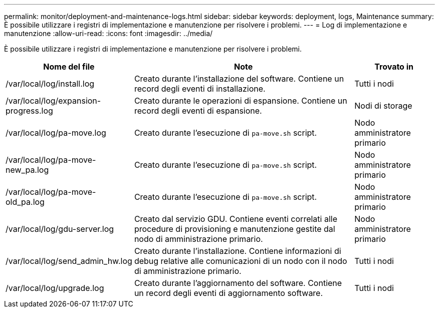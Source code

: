 ---
permalink: monitor/deployment-and-maintenance-logs.html 
sidebar: sidebar 
keywords: deployment, logs, Maintenance 
summary: È possibile utilizzare i registri di implementazione e manutenzione per risolvere i problemi. 
---
= Log di implementazione e manutenzione
:allow-uri-read: 
:icons: font
:imagesdir: ../media/


[role="lead"]
È possibile utilizzare i registri di implementazione e manutenzione per risolvere i problemi.

[cols="1a,3a,1a"]
|===
| Nome del file | Note | Trovato in 


| /var/local/log/install.log  a| 
Creato durante l'installazione del software. Contiene un record degli eventi di installazione.
 a| 
Tutti i nodi



| /var/local/log/expansion-progress.log  a| 
Creato durante le operazioni di espansione. Contiene un record degli eventi di espansione.
 a| 
Nodi di storage



| /var/local/log/pa-move.log  a| 
Creato durante l'esecuzione di `pa-move.sh` script.
 a| 
Nodo amministratore primario



| /var/local/log/pa-move-new_pa.log  a| 
Creato durante l'esecuzione di `pa-move.sh` script.
 a| 
Nodo amministratore primario



| /var/local/log/pa-move-old_pa.log  a| 
Creato durante l'esecuzione di `pa-move.sh` script.
 a| 
Nodo amministratore primario



| /var/local/log/gdu-server.log  a| 
Creato dal servizio GDU. Contiene eventi correlati alle procedure di provisioning e manutenzione gestite dal nodo di amministrazione primario.
 a| 
Nodo amministratore primario



| /var/local/log/send_admin_hw.log  a| 
Creato durante l'installazione. Contiene informazioni di debug relative alle comunicazioni di un nodo con il nodo di amministrazione primario.
 a| 
Tutti i nodi



| /var/local/log/upgrade.log  a| 
Creato durante l'aggiornamento del software. Contiene un record degli eventi di aggiornamento software.
 a| 
Tutti i nodi

|===